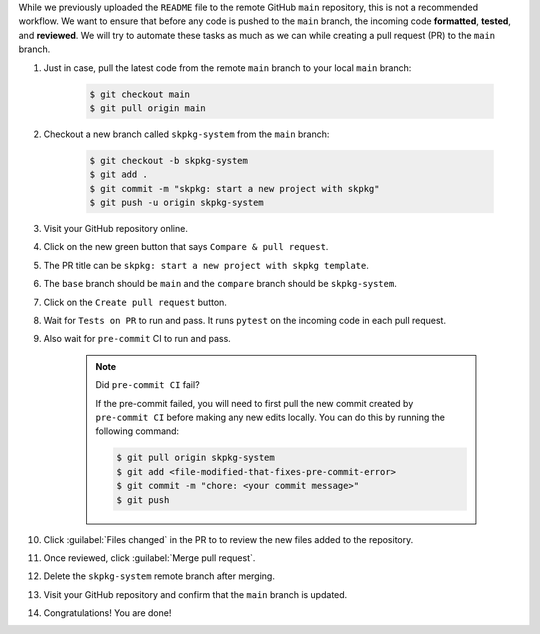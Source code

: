 
While we previously uploaded the ``README`` file to the remote GitHub ``main`` repository, this is not a recommended workflow. We want to ensure that before any code is pushed to the ``main`` branch, the incoming code **formatted**, **tested**, and **reviewed**. We will try to automate these tasks as much as we can while creating a pull request (PR) to the ``main`` branch.

#. Just in case, pull the latest code from the remote ``main`` branch to your local ``main`` branch:

    .. code-block:: bash

        $ git checkout main
        $ git pull origin main

#. Checkout a new branch called ``skpkg-system`` from the ``main`` branch:

    .. code-block:: bash

        $ git checkout -b skpkg-system
        $ git add .
        $ git commit -m "skpkg: start a new project with skpkg"
        $ git push -u origin skpkg-system

#. Visit your GitHub repository online.

#. Click on the new green button that says ``Compare & pull request``.

#. The PR title can be ``skpkg: start a new project with skpkg template``.

#. The ``base`` branch should be ``main`` and the ``compare`` branch should be ``skpkg-system``.

#. Click on the ``Create pull request`` button.

#. Wait for ``Tests on PR`` to run and pass. It runs ``pytest`` on the incoming code in each pull request.

#. Also wait for ``pre-commit`` CI to run and pass.

    .. note:: Did ``pre-commit CI`` fail?

        If the pre-commit failed, you will need to first pull the new commit created by ``pre-commit CI`` before making any new edits locally. You can do this by running the following command:

        .. code-block:: bash

         $ git pull origin skpkg-system
         $ git add <file-modified-that-fixes-pre-commit-error>
         $ git commit -m "chore: <your commit message>"
         $ git push

#. Click :guilabel:`Files changed` in the PR to to review the new files added to the repository.

#. Once reviewed, click :guilabel:`Merge pull request`.

#. Delete the ``skpkg-system`` remote branch after merging.

#. Visit your GitHub repository and confirm that the ``main`` branch is updated.

#. Congratulations! You are done!
